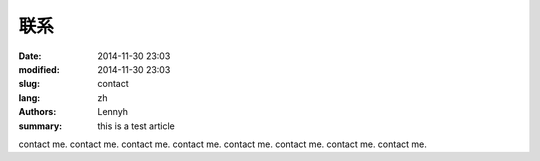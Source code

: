 联系
=====
:date: 2014-11-30 23:03
:modified: 2014-11-30 23:03
:slug: contact
:lang: zh
:authors: Lennyh
:summary: this is a test article

contact me.
contact me.
contact me.
contact me.
contact me.
contact me.
contact me.
contact me.
